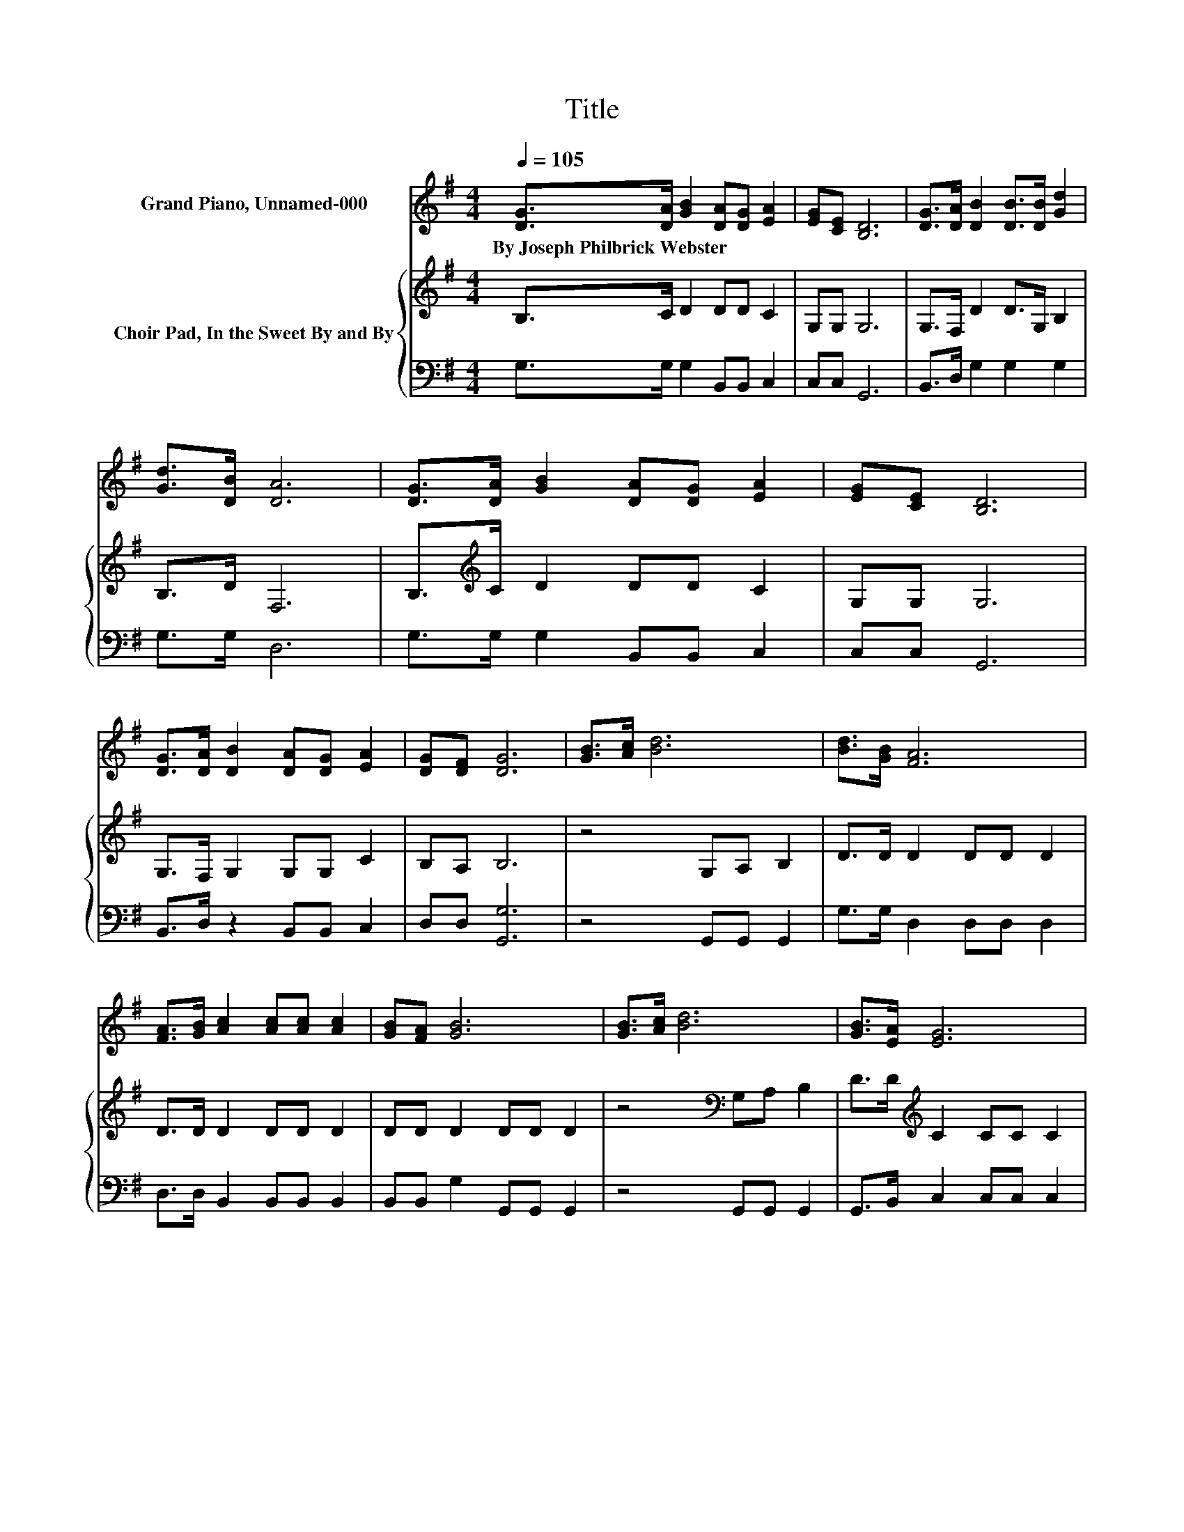 X:1
T:Title
%%score 1 { 2 | 3 }
L:1/8
Q:1/4=105
M:4/4
K:G
V:1 treble nm="Grand Piano, Unnamed-000"
V:2 treble nm="Choir Pad, In the Sweet By and By"
V:3 bass 
V:1
 [DG]>[DA] [GB]2 [DA][DG] [EA]2 | [EG][CE] [B,D]6 | [DG]>[DA] [DB]2 [DB]>[DB] [Gd]2 | %3
w: By~Joseph~Philbrick~Webster * * * * *|||
 [Gd]>[DB] [DA]6 | [DG]>[DA] [GB]2 [DA][DG] [EA]2 | [EG][CE] [B,D]6 | %6
w: |||
 [DG]>[DA] [DB]2 [DA][DG] [EA]2 | [DG][DF] [DG]6 | [GB]>[Ac] [Bd]6 | [Bd]>[GB] [FA]6 | %10
w: ||||
 [FA]>[GB] [Ac]2 [Ac][Ac] [Ac]2 | [GB][FA] [GB]6 | [GB]>[Ac] [Bd]6 | [GB]>[EA] [EG]6 | %14
w: ||||
 [DF][CE] [B,D]2 [DG][DB] [DA]2 | [DG][DF] [DG]6- | [DG]2 z2 z4 |] %17
w: |||
V:2
 B,>C D2 DD C2 | G,G, G,6 | G,>F, D2 D>G, B,2 | B,>D F,6 | B,>[K:treble]C D2 DD C2 | G,G, G,6 | %6
 G,>F, G,2 G,G, C2 | B,A, B,6 | z4 G,A, B,2 | D>D D2 DD D2 | D>D D2 DD D2 | DD D2 DD D2 | %12
 z4[K:bass] G,A, B,2 | D>D[K:treble] C2 CC C2 | G,[K:bass]G, G,2 B,D C2 | B,A, B,6- | B,2 z2 z4 |] %17
V:3
 G,>G, G,2 B,,B,, C,2 | C,C, G,,6 | B,,>D, G,2 G,2 G,2 | G,>G, D,6 | G,>G, G,2 B,,B,, C,2 | %5
 C,C, G,,6 | B,,>D, z2 B,,B,, C,2 | D,D, [G,,G,]6 | z4 G,,G,, G,,2 | G,>G, D,2 D,D, D,2 | %10
 D,>D, B,,2 B,,B,, B,,2 | B,,B,, G,2 G,,G,, G,,2 | z4 G,,G,, G,,2 | G,,>B,, C,2 C,C, C,2 | %14
 C,C, D,2 D,D, D,2 | D,D, [G,,G,]6- | [G,,G,]2 z2 z4 |] %17

